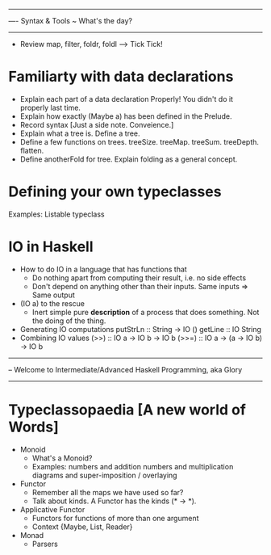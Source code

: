 -----------------------------------------------------------------------------
---- Syntax & Tools  ~ What's the day?
-----------------------------------------------------------------------------
+ Review map, filter, foldr, foldl --> Tick Tick!
* Familiarty with data declarations
  + Explain each part of a data declaration Properly! You didn't do it properly last time.
  + Explain how exactly (Maybe a) has been defined in the Prelude.
  + Record syntax [Just a side note. Conveience.]
  + Explain what a tree is. Define a tree.
  + Define a few functions on trees. treeSize. treeMap. treeSum. treeDepth. flatten.
  + Define anotherFold for tree. Explain folding as a general concept.
* Defining your own typeclasses
  Examples: Listable typeclass
* IO in Haskell
  + How to do IO in a language that has functions that
    + Do nothing apart from computing their result, i.e. no side effects
    + Don't depend on anything other than their inputs. Same inputs => Same output
  + (IO a) to the rescue
    + Inert simple pure *description* of a process that does something. Not the doing of the thing.
  + Generating IO computations
    putStrLn :: String -> IO ()
    getLine :: IO String
  + Combining IO values
    (>>) :: IO a -> IO b -> IO b
    (>>=) :: IO a -> (a -> IO b) -> IO b

------------------------------------------------------------------------------
-- Welcome to Intermediate/Advanced Haskell Programming, aka Glory
------------------------------------------------------------------------------
* Typeclassopaedia [A new world of Words]
  + Monoid
    - What's a Monoid?
    - Examples: numbers and addition
                numbers and multiplication
                diagrams and super-imposition / overlaying
  + Functor
    - Remember all the maps we have used so far?
    - Talk about kinds. A Functor has the kinds (* -> *).
  + Applicative Functor
    - Functors for functions of more than one argument
    - Context {Maybe, List, Reader}
  + Monad
    - Parsers
